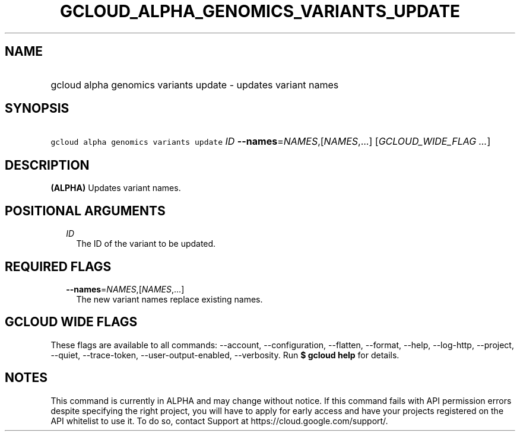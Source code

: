 
.TH "GCLOUD_ALPHA_GENOMICS_VARIANTS_UPDATE" 1



.SH "NAME"
.HP
gcloud alpha genomics variants update \- updates variant names



.SH "SYNOPSIS"
.HP
\f5gcloud alpha genomics variants update\fR \fIID\fR \fB\-\-names\fR=\fINAMES\fR,[\fINAMES\fR,...] [\fIGCLOUD_WIDE_FLAG\ ...\fR]



.SH "DESCRIPTION"

\fB(ALPHA)\fR Updates variant names.



.SH "POSITIONAL ARGUMENTS"

.RS 2m
.TP 2m
\fIID\fR
The ID of the variant to be updated.


.RE
.sp

.SH "REQUIRED FLAGS"

.RS 2m
.TP 2m
\fB\-\-names\fR=\fINAMES\fR,[\fINAMES\fR,...]
The new variant names replace existing names.


.RE
.sp

.SH "GCLOUD WIDE FLAGS"

These flags are available to all commands: \-\-account, \-\-configuration,
\-\-flatten, \-\-format, \-\-help, \-\-log\-http, \-\-project, \-\-quiet,
\-\-trace\-token, \-\-user\-output\-enabled, \-\-verbosity. Run \fB$ gcloud
help\fR for details.



.SH "NOTES"

This command is currently in ALPHA and may change without notice. If this
command fails with API permission errors despite specifying the right project,
you will have to apply for early access and have your projects registered on the
API whitelist to use it. To do so, contact Support at
https://cloud.google.com/support/.

